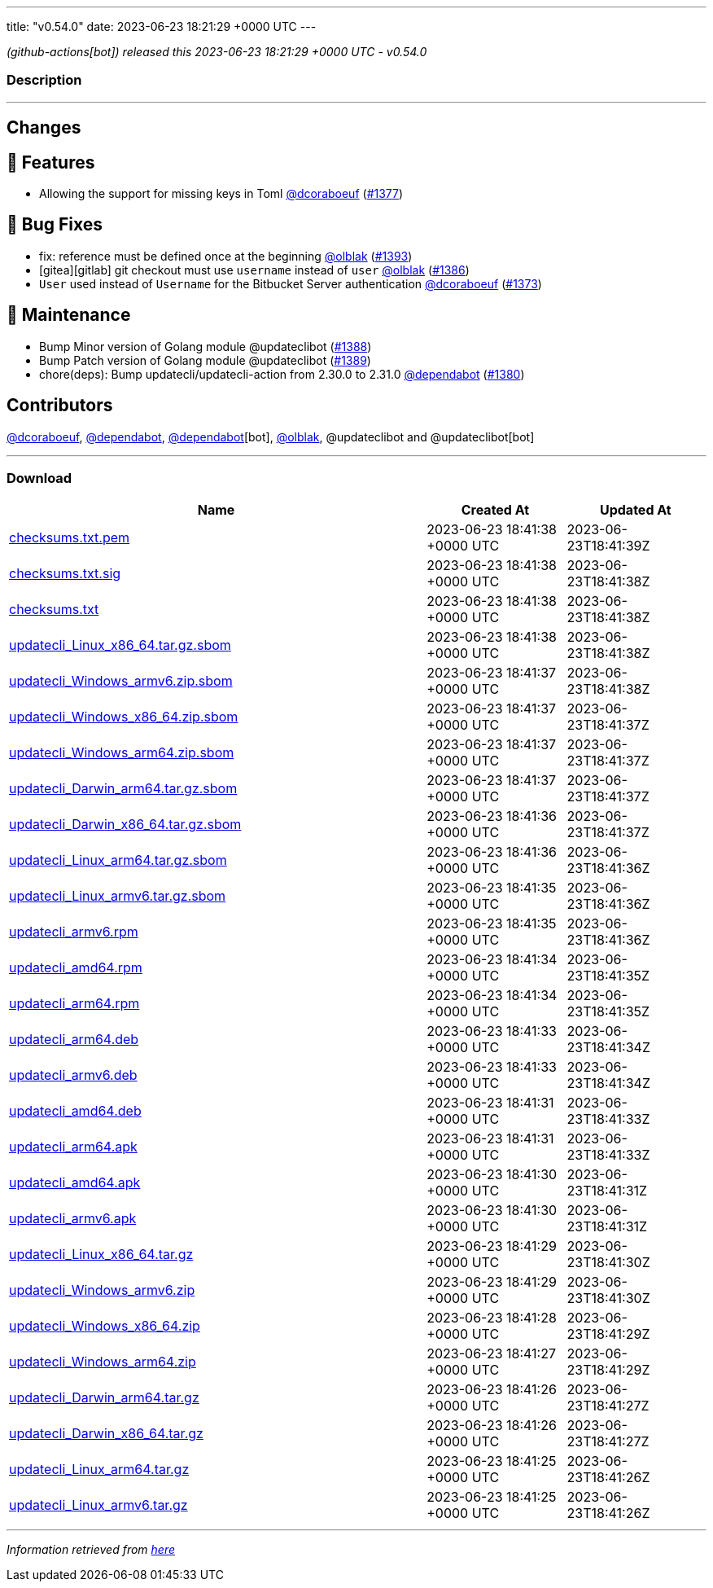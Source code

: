 ---
title: "v0.54.0"
date: 2023-06-23 18:21:29 +0000 UTC
---

// Disclaimer: this file is generated, do not edit it manually.


__ (github-actions[bot]) released this 2023-06-23 18:21:29 +0000 UTC - v0.54.0__


=== Description

---

++++

<h2>Changes</h2>
<h2>🚀 Features</h2>
<ul>
<li>Allowing the support for missing keys in Toml <a class="user-mention notranslate" data-hovercard-type="user" data-hovercard-url="/users/dcoraboeuf/hovercard" data-octo-click="hovercard-link-click" data-octo-dimensions="link_type:self" href="https://github.com/dcoraboeuf">@dcoraboeuf</a> (<a class="issue-link js-issue-link" data-error-text="Failed to load title" data-id="1756309737" data-permission-text="Title is private" data-url="https://github.com/updatecli/updatecli/issues/1377" data-hovercard-type="pull_request" data-hovercard-url="/updatecli/updatecli/pull/1377/hovercard" href="https://github.com/updatecli/updatecli/pull/1377">#1377</a>)</li>
</ul>
<h2>🐛 Bug Fixes</h2>
<ul>
<li>fix: reference must be defined once at the beginning <a class="user-mention notranslate" data-hovercard-type="user" data-hovercard-url="/users/olblak/hovercard" data-octo-click="hovercard-link-click" data-octo-dimensions="link_type:self" href="https://github.com/olblak">@olblak</a> (<a class="issue-link js-issue-link" data-error-text="Failed to load title" data-id="1767991549" data-permission-text="Title is private" data-url="https://github.com/updatecli/updatecli/issues/1393" data-hovercard-type="pull_request" data-hovercard-url="/updatecli/updatecli/pull/1393/hovercard" href="https://github.com/updatecli/updatecli/pull/1393">#1393</a>)</li>
<li>[gitea][gitlab] git checkout must use <code>username</code> instead of <code>user</code> <a class="user-mention notranslate" data-hovercard-type="user" data-hovercard-url="/users/olblak/hovercard" data-octo-click="hovercard-link-click" data-octo-dimensions="link_type:self" href="https://github.com/olblak">@olblak</a> (<a class="issue-link js-issue-link" data-error-text="Failed to load title" data-id="1765910664" data-permission-text="Title is private" data-url="https://github.com/updatecli/updatecli/issues/1386" data-hovercard-type="pull_request" data-hovercard-url="/updatecli/updatecli/pull/1386/hovercard" href="https://github.com/updatecli/updatecli/pull/1386">#1386</a>)</li>
<li><code>User</code> used instead of <code>Username</code> for the Bitbucket Server authentication <a class="user-mention notranslate" data-hovercard-type="user" data-hovercard-url="/users/dcoraboeuf/hovercard" data-octo-click="hovercard-link-click" data-octo-dimensions="link_type:self" href="https://github.com/dcoraboeuf">@dcoraboeuf</a> (<a class="issue-link js-issue-link" data-error-text="Failed to load title" data-id="1752861224" data-permission-text="Title is private" data-url="https://github.com/updatecli/updatecli/issues/1373" data-hovercard-type="pull_request" data-hovercard-url="/updatecli/updatecli/pull/1373/hovercard" href="https://github.com/updatecli/updatecli/pull/1373">#1373</a>)</li>
</ul>
<h2>🧰 Maintenance</h2>
<ul>
<li>Bump Minor version of Golang module @updateclibot (<a class="issue-link js-issue-link" data-error-text="Failed to load title" data-id="1766694441" data-permission-text="Title is private" data-url="https://github.com/updatecli/updatecli/issues/1388" data-hovercard-type="pull_request" data-hovercard-url="/updatecli/updatecli/pull/1388/hovercard" href="https://github.com/updatecli/updatecli/pull/1388">#1388</a>)</li>
<li>Bump Patch version of Golang module @updateclibot (<a class="issue-link js-issue-link" data-error-text="Failed to load title" data-id="1766695401" data-permission-text="Title is private" data-url="https://github.com/updatecli/updatecli/issues/1389" data-hovercard-type="pull_request" data-hovercard-url="/updatecli/updatecli/pull/1389/hovercard" href="https://github.com/updatecli/updatecli/pull/1389">#1389</a>)</li>
<li>chore(deps): Bump updatecli/updatecli-action from 2.30.0 to 2.31.0 <a class="user-mention notranslate" data-hovercard-type="organization" data-hovercard-url="/orgs/dependabot/hovercard" data-octo-click="hovercard-link-click" data-octo-dimensions="link_type:self" href="https://github.com/dependabot">@dependabot</a> (<a class="issue-link js-issue-link" data-error-text="Failed to load title" data-id="1763382795" data-permission-text="Title is private" data-url="https://github.com/updatecli/updatecli/issues/1380" data-hovercard-type="pull_request" data-hovercard-url="/updatecli/updatecli/pull/1380/hovercard" href="https://github.com/updatecli/updatecli/pull/1380">#1380</a>)</li>
</ul>
<h2>Contributors</h2>
<p><a class="user-mention notranslate" data-hovercard-type="user" data-hovercard-url="/users/dcoraboeuf/hovercard" data-octo-click="hovercard-link-click" data-octo-dimensions="link_type:self" href="https://github.com/dcoraboeuf">@dcoraboeuf</a>, <a class="user-mention notranslate" data-hovercard-type="organization" data-hovercard-url="/orgs/dependabot/hovercard" data-octo-click="hovercard-link-click" data-octo-dimensions="link_type:self" href="https://github.com/dependabot">@dependabot</a>, <a class="user-mention notranslate" data-hovercard-type="organization" data-hovercard-url="/orgs/dependabot/hovercard" data-octo-click="hovercard-link-click" data-octo-dimensions="link_type:self" href="https://github.com/dependabot">@dependabot</a>[bot], <a class="user-mention notranslate" data-hovercard-type="user" data-hovercard-url="/users/olblak/hovercard" data-octo-click="hovercard-link-click" data-octo-dimensions="link_type:self" href="https://github.com/olblak">@olblak</a>, @updateclibot and @updateclibot[bot]</p>

++++

---



=== Download

[cols="3,1,1" options="header" frame="all" grid="rows"]
|===
| Name | Created At | Updated At

| link:https://github.com/updatecli/updatecli/releases/download/v0.54.0/checksums.txt.pem[checksums.txt.pem] | 2023-06-23 18:41:38 +0000 UTC | 2023-06-23T18:41:39Z

| link:https://github.com/updatecli/updatecli/releases/download/v0.54.0/checksums.txt.sig[checksums.txt.sig] | 2023-06-23 18:41:38 +0000 UTC | 2023-06-23T18:41:38Z

| link:https://github.com/updatecli/updatecli/releases/download/v0.54.0/checksums.txt[checksums.txt] | 2023-06-23 18:41:38 +0000 UTC | 2023-06-23T18:41:38Z

| link:https://github.com/updatecli/updatecli/releases/download/v0.54.0/updatecli_Linux_x86_64.tar.gz.sbom[updatecli_Linux_x86_64.tar.gz.sbom] | 2023-06-23 18:41:38 +0000 UTC | 2023-06-23T18:41:38Z

| link:https://github.com/updatecli/updatecli/releases/download/v0.54.0/updatecli_Windows_armv6.zip.sbom[updatecli_Windows_armv6.zip.sbom] | 2023-06-23 18:41:37 +0000 UTC | 2023-06-23T18:41:38Z

| link:https://github.com/updatecli/updatecli/releases/download/v0.54.0/updatecli_Windows_x86_64.zip.sbom[updatecli_Windows_x86_64.zip.sbom] | 2023-06-23 18:41:37 +0000 UTC | 2023-06-23T18:41:37Z

| link:https://github.com/updatecli/updatecli/releases/download/v0.54.0/updatecli_Windows_arm64.zip.sbom[updatecli_Windows_arm64.zip.sbom] | 2023-06-23 18:41:37 +0000 UTC | 2023-06-23T18:41:37Z

| link:https://github.com/updatecli/updatecli/releases/download/v0.54.0/updatecli_Darwin_arm64.tar.gz.sbom[updatecli_Darwin_arm64.tar.gz.sbom] | 2023-06-23 18:41:37 +0000 UTC | 2023-06-23T18:41:37Z

| link:https://github.com/updatecli/updatecli/releases/download/v0.54.0/updatecli_Darwin_x86_64.tar.gz.sbom[updatecli_Darwin_x86_64.tar.gz.sbom] | 2023-06-23 18:41:36 +0000 UTC | 2023-06-23T18:41:37Z

| link:https://github.com/updatecli/updatecli/releases/download/v0.54.0/updatecli_Linux_arm64.tar.gz.sbom[updatecli_Linux_arm64.tar.gz.sbom] | 2023-06-23 18:41:36 +0000 UTC | 2023-06-23T18:41:36Z

| link:https://github.com/updatecli/updatecli/releases/download/v0.54.0/updatecli_Linux_armv6.tar.gz.sbom[updatecli_Linux_armv6.tar.gz.sbom] | 2023-06-23 18:41:35 +0000 UTC | 2023-06-23T18:41:36Z

| link:https://github.com/updatecli/updatecli/releases/download/v0.54.0/updatecli_armv6.rpm[updatecli_armv6.rpm] | 2023-06-23 18:41:35 +0000 UTC | 2023-06-23T18:41:36Z

| link:https://github.com/updatecli/updatecli/releases/download/v0.54.0/updatecli_amd64.rpm[updatecli_amd64.rpm] | 2023-06-23 18:41:34 +0000 UTC | 2023-06-23T18:41:35Z

| link:https://github.com/updatecli/updatecli/releases/download/v0.54.0/updatecli_arm64.rpm[updatecli_arm64.rpm] | 2023-06-23 18:41:34 +0000 UTC | 2023-06-23T18:41:35Z

| link:https://github.com/updatecli/updatecli/releases/download/v0.54.0/updatecli_arm64.deb[updatecli_arm64.deb] | 2023-06-23 18:41:33 +0000 UTC | 2023-06-23T18:41:34Z

| link:https://github.com/updatecli/updatecli/releases/download/v0.54.0/updatecli_armv6.deb[updatecli_armv6.deb] | 2023-06-23 18:41:33 +0000 UTC | 2023-06-23T18:41:34Z

| link:https://github.com/updatecli/updatecli/releases/download/v0.54.0/updatecli_amd64.deb[updatecli_amd64.deb] | 2023-06-23 18:41:31 +0000 UTC | 2023-06-23T18:41:33Z

| link:https://github.com/updatecli/updatecli/releases/download/v0.54.0/updatecli_arm64.apk[updatecli_arm64.apk] | 2023-06-23 18:41:31 +0000 UTC | 2023-06-23T18:41:33Z

| link:https://github.com/updatecli/updatecli/releases/download/v0.54.0/updatecli_amd64.apk[updatecli_amd64.apk] | 2023-06-23 18:41:30 +0000 UTC | 2023-06-23T18:41:31Z

| link:https://github.com/updatecli/updatecli/releases/download/v0.54.0/updatecli_armv6.apk[updatecli_armv6.apk] | 2023-06-23 18:41:30 +0000 UTC | 2023-06-23T18:41:31Z

| link:https://github.com/updatecli/updatecli/releases/download/v0.54.0/updatecli_Linux_x86_64.tar.gz[updatecli_Linux_x86_64.tar.gz] | 2023-06-23 18:41:29 +0000 UTC | 2023-06-23T18:41:30Z

| link:https://github.com/updatecli/updatecli/releases/download/v0.54.0/updatecli_Windows_armv6.zip[updatecli_Windows_armv6.zip] | 2023-06-23 18:41:29 +0000 UTC | 2023-06-23T18:41:30Z

| link:https://github.com/updatecli/updatecli/releases/download/v0.54.0/updatecli_Windows_x86_64.zip[updatecli_Windows_x86_64.zip] | 2023-06-23 18:41:28 +0000 UTC | 2023-06-23T18:41:29Z

| link:https://github.com/updatecli/updatecli/releases/download/v0.54.0/updatecli_Windows_arm64.zip[updatecli_Windows_arm64.zip] | 2023-06-23 18:41:27 +0000 UTC | 2023-06-23T18:41:29Z

| link:https://github.com/updatecli/updatecli/releases/download/v0.54.0/updatecli_Darwin_arm64.tar.gz[updatecli_Darwin_arm64.tar.gz] | 2023-06-23 18:41:26 +0000 UTC | 2023-06-23T18:41:27Z

| link:https://github.com/updatecli/updatecli/releases/download/v0.54.0/updatecli_Darwin_x86_64.tar.gz[updatecli_Darwin_x86_64.tar.gz] | 2023-06-23 18:41:26 +0000 UTC | 2023-06-23T18:41:27Z

| link:https://github.com/updatecli/updatecli/releases/download/v0.54.0/updatecli_Linux_arm64.tar.gz[updatecli_Linux_arm64.tar.gz] | 2023-06-23 18:41:25 +0000 UTC | 2023-06-23T18:41:26Z

| link:https://github.com/updatecli/updatecli/releases/download/v0.54.0/updatecli_Linux_armv6.tar.gz[updatecli_Linux_armv6.tar.gz] | 2023-06-23 18:41:25 +0000 UTC | 2023-06-23T18:41:26Z

|===


---

__Information retrieved from link:https://github.com/updatecli/updatecli/releases/tag/v0.54.0[here]__

